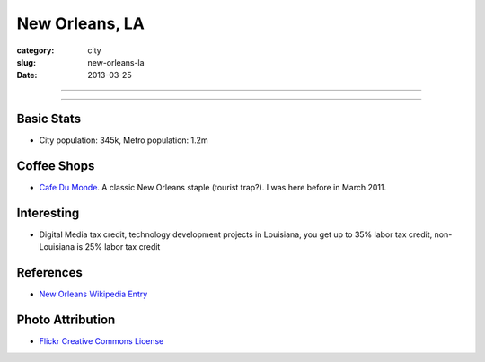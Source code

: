 New Orleans, LA
===============

:category: city
:slug: new-orleans-la
:date: 2013-03-25

----

.. image:: ../img/new-orleans-la.jpg
  :width: 640px
  :height: 480px
  :alt: New Orleans, Louisiana

----

Basic Stats
-----------
* City population: 345k, Metro population: 1.2m

Coffee Shops
------------
* `Cafe Du Monde <http://www.cafedumonde.com/>`_. A classic New Orleans
  staple (tourist trap?). I was here before in March 2011.

Interesting
-----------
* Digital Media tax credit, technology development projects in Louisiana,
  you get up to 35% labor tax credit, non-Louisiana is 25% labor tax credit

References
----------
* `New Orleans Wikipedia Entry <http://en.wikipedia.org/wiki/New_Orleans>`_

Photo Attribution
-----------------
* `Flickr Creative Commons License <http://www.flickr.com/photos/beadmobile/4012436427/>`_

